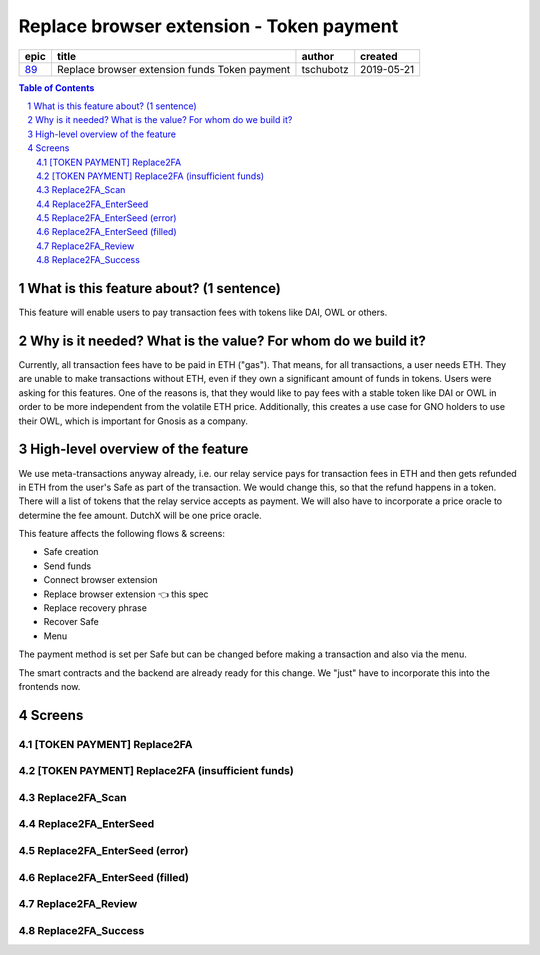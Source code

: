 ==========================================================
Replace browser extension - Token payment
==========================================================

=====  =============================================  =========  ==========
epic                       title                       author     created
=====  =============================================  =========  ==========
`89`_  Replace browser extension funds Token payment  tschubotz  2019-05-21
=====  =============================================  =========  ==========

.. _89: https://github.com/gnosis/safe/issues/89

.. sectnum::
.. contents:: Table of Contents
    :local:


What is this feature about? (1 sentence)
----------------------------------------

This feature will enable users to pay transaction fees with tokens like DAI, OWL or others.


Why is it needed? What is the value? For whom do we build it?
----------------------------------------------------------------

Currently, all transaction fees have to be paid in ETH ("gas"). That means, for all transactions, a user needs ETH. They are unable to make transactions without ETH, even if they own a significant amount of funds in tokens. 
Users were asking for this features. One of the reasons is, that they would like to pay fees with a stable token like DAI or OWL in order to be more independent from the volatile ETH price.
Additionally, this creates a use case for GNO holders to use their OWL, which is important for Gnosis as a company.


High-level overview of the feature
----------------------------------

We use meta-transactions anyway already, i.e. our relay service pays for transaction fees in ETH and then gets refunded in ETH from the user's Safe as part of the transaction. We would change this, so that the refund happens in a token.
There will a list of tokens that the relay service accepts as payment. We will also have to incorporate a price oracle to determine the fee amount. DutchX will be one price oracle.

This feature affects the following flows & screens:

- Safe creation 
- Send funds 
- Connect browser extension 
- Replace browser extension 👈 this spec
- Replace recovery phrase
- Recover Safe 
- Menu 

The payment method is set per Safe but can be changed before making a transaction and also via the menu. 

The smart contracts and the backend are already ready for this change. We "just" have to incorporate this into the frontends now.


Screens
---------------------

[TOKEN PAYMENT] Replace2FA
~~~~~~~~~~~~~~~~~~~~~~~~~~
            
.. raw:: html

  <table>
    <tr>
      <td>
        <img src="screens/android/[TOKEN PAYMENT] Replace2FA.png" width="240px"/>
      </td>
      <td>
        <img src="screens/ios/(Token Payment) Replace2FA.png" width="240px"/>
      </td>
    </tr>
    <tr>
      <td>
        https://zpl.io/V1OXekB
      </td>
      <td>
        https://zpl.io/25JDK4W
      </td>
    </tr>
  </table>
  
  
[TOKEN PAYMENT] Replace2FA (insufficient funds)
~~~~~~~~~~~~~~~~~~~~~~~~~~~~~~~~~~~~~~~~~~~~~~~
            
.. raw:: html

  <table>
    <tr>
      <td>
        <img src="screens/android/[TOKEN PAYMENT] Replace2FA (insufficient funds).png" width="240px"/>
      </td>
      <td>
        <img src="screens/ios/(Token Payment) Replace2FA (insufficient funds).png" width="240px"/>
      </td>
    </tr>
    <tr>
      <td>
        https://zpl.io/V0LOlXO
      </td>
      <td>
        https://zpl.io/bJp6nMr
      </td>
    </tr>
  </table>
  
  
Replace2FA_Scan
~~~~~~~~~~~~~~~
            
.. raw:: html

  <table>
    <tr>
      <td>
        <img src="screens/android/Replace2FA_Scan.png" width="240px"/>
      </td>
      <td>
        <img src="screens/ios/Replace2FA_Scan.png" width="240px"/>
      </td>
    </tr>
    <tr>
      <td>
        https://zpl.io/aRqRQJN
      </td>
      <td>
        https://zpl.io/bzNDgl4
      </td>
    </tr>
  </table>
  
  
Replace2FA_EnterSeed
~~~~~~~~~~~~~~~~~~~~
            
.. raw:: html

  <table>
    <tr>
      <td>
        <img src="screens/android/Replace2FA_EnterSeed.png" width="240px"/>
      </td>
      <td>
        <img src="screens/ios/Replace2FA_EnterSeed.png" width="240px"/>
      </td>
    </tr>
    <tr>
      <td>
        https://zpl.io/aBEvYxm
      </td>
      <td>
        https://zpl.io/b61gZmP
      </td>
    </tr>
  </table>
  
  
Replace2FA_EnterSeed (error)
~~~~~~~~~~~~~~~~~~~~~~~~~~~~
            
.. raw:: html

  <table>
    <tr>
      <td>
        <img src="screens/android/Replace2FA_EnterSeed (error).png" width="240px"/>
      </td>
      <td>
        <img src="screens/ios/Replace2FA_EnterSeed (error).png" width="240px"/>
      </td>
    </tr>
    <tr>
      <td>
        https://zpl.io/V1Nq4GJ
      </td>
      <td>
        https://zpl.io/br8LYXO
      </td>
    </tr>
  </table>
  
  
Replace2FA_EnterSeed (filled)
~~~~~~~~~~~~~~~~~~~~~~~~~~~~~
            
.. raw:: html

  <table>
    <tr>
      <td>
        <img src="screens/android/Replace2FA_EnterSeed (filled).png" width="240px"/>
      </td>
      <td>
        <img src="screens/ios/Replace2FA_EnterSeed (correct).png" width="240px"/>
      </td>
    </tr>
    <tr>
      <td>
        https://zpl.io/b61MwdN
      </td>
      <td>
        https://zpl.io/bljL8xe
      </td>
    </tr>
  </table>
  
  
Replace2FA_Review
~~~~~~~~~~~~~~~~~
            
.. raw:: html

  <table>
    <tr>
      <td>
        <img src="screens/android/Replace2FA_Review.png" width="240px"/>
      </td>
      <td>
        <img src="screens/ios/(Token Payment) Replace2FA_Review.png" width="240px"/>
      </td>
    </tr>
    <tr>
      <td>
        https://zpl.io/VKPq9ZR
      </td>
      <td>
        https://zpl.io/V4eLd4Q
      </td>
    </tr>
  </table>
  
  
Replace2FA_Success
~~~~~~~~~~~~~~~~~~
            
.. raw:: html

  <table>
    <tr>
      <td>
        <img src="screens/android/Replace2FA_Success.png" width="240px"/>
      </td>
      <td>
        <img src="screens/ios/Replace2FA_Success.png" width="240px"/>
      </td>
    </tr>
    <tr>
      <td>
        https://zpl.io/VkG599v
      </td>
      <td>
        https://zpl.io/a3epozA
      </td>
    </tr>
  </table>
  
  
